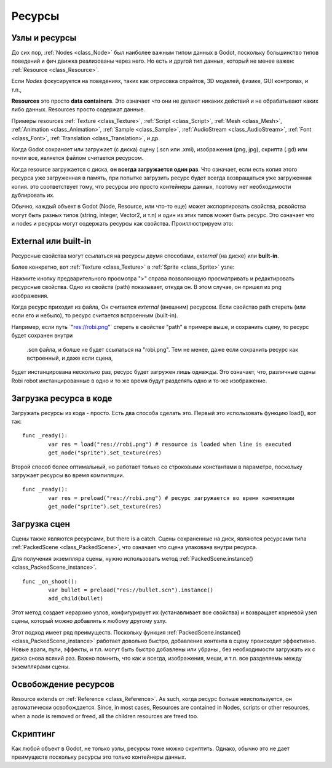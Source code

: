 .. _doc_resources:

Ресурсы
=========

Узлы и ресурсы
-------------------

До сих пор, :ref:`Nodes <class_Node>`
был наиболее важным типом данных в Godot, поскольку большинство типов поведений
и фич движка реализованы через него. Но есть и другой тип данных, который не менее важен:
:ref:`Resource <class_Resource>`.

Если *Nodes* фокусируется на поведениях, таких как отрисовка спрайтов, 
3D моделей, физике, GUI контролах, и т.п.,

**Resources** это просто **data containers**. Это означает что они не делают
никаких действий и не обрабатывают каких либо данных. Resources просто
содержат данные.

Примеры resources 
:ref:`Texture <class_Texture>`,
:ref:`Script <class_Script>`,
:ref:`Mesh <class_Mesh>`,
:ref:`Animation <class_Animation>`,
:ref:`Sample <class_Sample>`,
:ref:`AudioStream <class_AudioStream>`,
:ref:`Font <class_Font>`,
:ref:`Translation <class_Translation>`,
и др.

Когда Godot сохраняет или загружает (с диска) сцену (.scn или .xml), изображения
(png, jpg), скрипта (.gd) или почти все, является файлом считается ресурсом.

Когда resource загружается с диска, **он всегда загружается один раз**. Что означает,
если есть копия этого ресурса уже загруженная в память,
при попытке загрузить ресурс будет всегда возвращаться уже загруженная копия.
это соответствует тому, что ресурсы это просто контейнеры данных,
поэтому нет необходимости дублировать их.

Обычно, каждый объект в Godot (Node, Resource, или что-то еще) может экспортировать свойства,
pсвойства могут быть разных типов (string,
integer, Vector2, и т.п) и один из этих типов может быть ресурс. Это означает что
и nodes и ресурсы могут содержать ресурсы как свойства.
Проиллюстрируем это:

.. image:: /img/nodes_resources.png

External или built-in
--------------------

Ресурсные свойства могут ссылаться на ресурсы двумя способами,
*external* (на диске) или **built-in**.

Более конкретно, вот :ref:`Texture <class_Texture>`
в :ref:`Sprite <class_Sprite>` узле:

.. image:: /img/spriteprop.png

Нажмите кнопку предварительного просмотра ">" справа позволяющую
просматривать и редактировать ресурсные свойства. Одно из свойств (path)
показывает, откуда он. В этом случае, он пришел из png изображения.

.. image:: /img/resourcerobi.png

Когда ресурс приходит из файла, Он считается *external* (внешним)
ресурсом. Если свойство path стереть (или если его и небыло), 
то ресурс считается встроенным (built-in).

Например, если путь \`"res://robi.png"\` стереть в свойстве "path"
в примере выше, и сохранить сцену, то ресурс будет сохранен внутри
 .scn файла, и болше не будет ссылаться на "robi.png". 
 Тем не менее, даже если сохранить ресурс как встроенный, и даже если сцена,
будет инстанцирована несколько раз, ресурс будет загружен лишь однажды.
Это означает, что, различные сцены Robi robot инстанцированные в одно и то же время
будут разделять одно и то-же изображение.

Загрузка ресурса в коде
---------------------------

Загружать ресурсы из кода - просто. Есть два способа сделать это. 
Первый это использовать функцию load(), вот так:

::

    func _ready():
            var res = load("res://robi.png") # resource is loaded when line is executed
            get_node("sprite").set_texture(res)

Второй способ более оптимальный, но работает только со строковыми константами
в параметре, поскольку загружает ресурсы во время компиляции.

::

    func _ready():
            var res = preload("res://robi.png") # ресурс загружается во время компиляции
            get_node("sprite").set_texture(res)

Загрузка сцен
--------------

Сцены также являются ресурсами, but there is a catch. Сцены сохраненные на диск,
являются ресурсами типа :ref:`PackedScene <class_PackedScene>`,
что означает что сцена упакована внутри ресурса.

Для получения экземпляра сцены, нужно использовать метод
:ref:`PackedScene.instance() <class_PackedScene_instance>`.

::

    func _on_shoot():
            var bullet = preload("res://bullet.scn").instance()
            add_child(bullet)                  

Этот метод создает иерархию узлов, конфигурирует их (устанавливает все свойства)
и возвращает корневой узел сцены, который можно добавлять к любому другому узлу.

Этот подход имеет ряд преимуществ. Поскольку функция
:ref:`PackedScene.instance() <class_PackedScene_instance>`
работает довольно быстро, добавление контента в сцену происходит эффективно.
Новые враги, пули, эффекты, и т.п. могут быть быстро добавлены или убраны
, без необходимости загружать их с диска снова всякий раз.
Важно помнить, что как и всегда, изображения, меши, и т.п.
все разделяемы между экземплярами сцены.

Освобождение ресурсов
-----------------

Resource extends от :ref:`Reference <class_Reference>`.
As such, когда ресурс больше неиспользуется, он автоматически освобождается.
Since, in most cases, Resources are contained in Nodes, scripts
or other resources, when a node is removed or freed, all the children
resources are freed too.

Скриптинг
---------

Как любой объект в Godot, не только узлы, ресурсы тоже можно скриптить.
Однако, обычно это не дает преимуществ поскольку ресурсы это только контейнеры данных.
